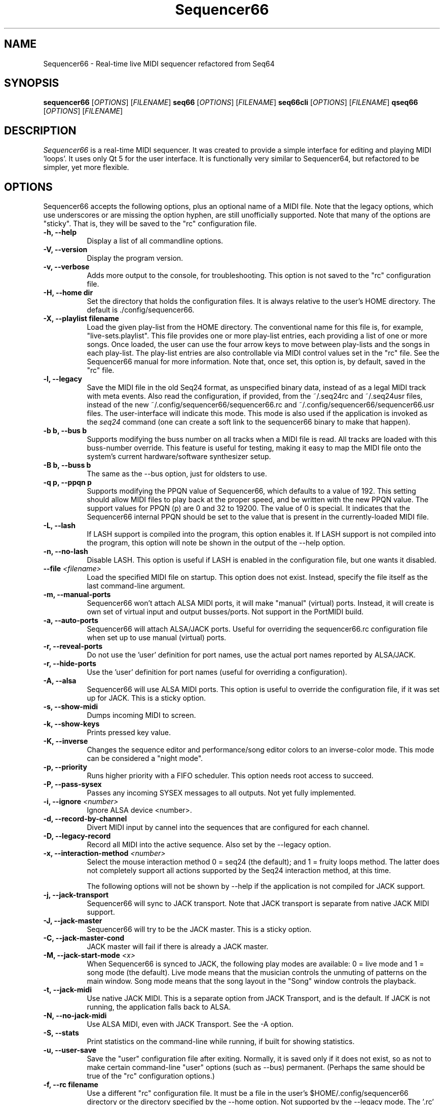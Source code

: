 .TH Sequencer66 "Sept 24 2019" "Version 0.90.1" "Seq66 Manual Page"

.SH NAME
Sequencer66 - Real-time live MIDI sequencer refactored from Seq64

.SH SYNOPSIS
.B sequencer66
[\fIOPTIONS\fP] [\fIFILENAME\fP]
.B seq66
[\fIOPTIONS\fP] [\fIFILENAME\fP]
.B seq66cli
[\fIOPTIONS\fP] [\fIFILENAME\fP]
.B qseq66
[\fIOPTIONS\fP] [\fIFILENAME\fP]

.SH DESCRIPTION
.PP
\fISequencer66\fP is a real-time MIDI sequencer. It was created to
provide a simple interface for editing and playing MIDI 'loops'.
It uses only Qt 5 for the user interface.  It is functionally very
similar to Sequencer64, but refactored to be simpler, yet more flexible.

.SH OPTIONS
Sequencer66 accepts the following options, plus an optional name of
a MIDI file. Note that the legacy options, which use underscores or
are missing the option hyphen, are still unofficially supported.
Note that many of the options are "sticky".  That is, they will
be saved to the "rc" configuration file.

.TP 8
.B  \-h, \-\-help
Display a list of all commandline options.

.TP 8
.B  \-V, \-\-version
Display the program version.

.TP 8
.B  \-v, \-\-verbose
Adds more output to the console, for troubleshooting.  This option
is not saved to the "rc" configuration file.

.TP 8
.B  \-H, \-\-home dir
Set the directory that holds the configuration files.  It is always
relative to the user's HOME directory.  The default is ./config/sequencer66.

.TP 8
.B  \-X, \-\-playlist filename
Load the given play-list from the HOME directory.  The conventional name for
this file is, for example, "live-sets.playlist".
This file provides one or more play-list
entries, each providing a list of one or more songs.  Once loaded, the
user can use the four arrow keys to move between play-lists and the songs
in each play-list.  The play-list entries are also controllable via MIDI
control values set in the "rc" file.  See the Sequencer66 manual for
more information.  Note that, once set, this option is, by default, saved
in the "rc" file.

.TP 8
.B  \-l, \-\-legacy
Save the MIDI file in the old Seq24 format, as unspecified
binary data, instead of as a legal MIDI track with meta events.
Also read the configuration, if provided, from the ~/.seq24rc and ~/.seq24usr
files, instead of the new ~/.config/sequencer66/sequencer66.rc and
~/.config/sequencer66/sequencer66.usr files.  The user-interface will indicate
this mode.  This mode is also used if the application is invoked as the
\fIseq24\fP command (one can create a soft link to the sequencer66 binary to
make that happen).

.TP 8
.B \-b b, \-\-bus b
Supports modifying the buss number on all tracks when a MIDI file
is read.  All tracks are loaded with this buss-number override.  This feature
is useful for testing, making it easy to map the MIDI file onto the system's
current hardware/software synthesizer setup.

.TP 8
.B \-B b, \-\-buss b
The same as the --bus option, just for oldsters to use.

.TP 8
.B \-q p, \-\-ppqn p
Supports modifying the PPQN value of Sequencer66, which defaults
to a value of 192.  This setting should allow MIDI files to play back at the
proper speed, and be written with the new PPQN value.  The support values for
PPQN (p) are 0 and 32 to 19200.  The value of 0 is special.  It indicates
that the Sequencer66 internal PPQN should be set to the value that
is present in the currently-loaded MIDI file.

.TP 8
.B \-L, \-\-lash
If LASH support is compiled into the program, this option
enables it.
If LASH support is not compiled into the program, this option will note
be shown in the output of the --help option.

.TP 8
.B \-n, \-\-no-lash
Disable LASH.  This option is useful if LASH is enabled in the configuration
file, but one wants it disabled.

.TP 8
.B \-\-file \fI<filename>\fP
Load the specified MIDI file on startup.
This option does not exist.
Instead, specify the file itself as the last command-line argument.

.TP 8
.B \-m, \-\-manual-ports
Sequencer66 won't attach ALSA MIDI ports, it will make "manual" (virtual) ports.
Instead, it will create is own set of virtual input and output busses/ports.
Not support in the PortMIDI build.

.TP 8
.B \-a, \-\-auto-ports
Sequencer66 will attach ALSA/JACK ports.  Useful for overriding the
sequencer66.rc configuration file when set up to use manual (virtual) ports.

.TP 8
.B \-r, \-\-reveal-ports
Do not use the 'user' definition for port names, use the actual
port names reported by ALSA/JACK.

.TP 8
.B \-r, \-\-hide-ports
Use the 'user' definition for port names (useful for overriding a
configuration).

.TP 8
.B \-A, \-\-alsa
Sequencer66 will use ALSA MIDI ports.  This option is useful to override the
configuration file, if it was set up for JACK.  This is a sticky option.

.TP 8
.B \-s, \-\-show-midi
Dumps incoming MIDI to screen.

.TP 8
.B \-k, \-\-show-keys
Prints pressed key value.

.TP 8
.B \-K, \-\-inverse
Changes the sequence editor and performance/song editor colors to an
inverse-color mode.  This mode can be considered a "night mode".

.TP 8
.B \-p, \-\-priority
Runs higher priority with a FIFO scheduler.
This option needs root access to succeed.

.TP 8
.B \-P, \-\-pass-sysex
Passes any incoming SYSEX messages to all outputs.
Not yet fully implemented.

.TP 8
.B \-i, \-\-ignore \fI<number>\fP
Ignore ALSA device <number>.

.TP 8
.B \-d, \-\-record-by-channel
Divert MIDI input by cannel into the sequences that are configured for
each channel.

.TP 8
.B \-D, \-\-legacy-record
Record all MIDI into the active sequence.  Also set by the --legacy
option.

.TP 8
.B \-x, \-\-interaction-method \fI<number>\fP
Select the mouse interaction method
0 = seq24 (the default); and 1 = fruity loops method.
The latter does not completely support all actions supported by the Seq24
interaction method, at this time.

The following options will not be shown by --help if the application is
not compiled for JACK support.

.TP 8
.B \-j, \-\-jack-transport
Sequencer66 will sync to JACK transport.  Note that JACK transport is separate
from native JACK MIDI support.

.TP 8
.B \-J, \-\-jack-master
Sequencer66 will try to be the JACK master.  This is a sticky option.

.TP 8
.B \-C, \-\-jack-master-cond
JACK master will fail if there is already a JACK master.

.TP 8
.B \-M, \-\-jack-start-mode \fI<x>\fP
When Sequencer66 is synced to JACK, the following play modes are available:
0 = live mode and 1 = song mode (the default).  Live mode means that
the musician controls the unmuting of patterns on the main window.  Song mode
means that the song layout in the "Song" window controls the playback.

.TP 8
.B \-t, \-\-jack-midi
Use native JACK MIDI.  This is a separate option from JACK Transport, and is
the default.  If JACK is not running, the application falls back to ALSA.

.TP 8
.B \-N, \-\-no-jack-midi
Use ALSA MIDI, even with JACK Transport.  See the -A option.

.TP 8
.B \-S, \-\-stats
Print statistics on the command-line while running, if built for
showing statistics.

.TP 8
.B \-u, \-\-user-save
Save the "user" configuration file after exiting.  Normally, it is saved
only if it does not exist, so as not to make certain command-line "user"
options (such as --bus) permanent.  (Perhaps the same should be true of the
"rc" configuration options.)

.TP 8
.B \-f, \-\-rc filename
Use a different "rc" configuration file.  It must be a file in the user's
$HOME/.config/sequencer66 directory or the directory specified by the --home
option.  Not supported by the --legacy mode.  The '.rc' extension is added if
no extension is present in the filename.

.TP 8
.B \-F, \-\-usr filename
Use a different "usr" configuration file.  It must be a file in the user's
$HOME/.config/sequencer66 directory or the directory specified by the --home
option.  Not supported by the --legacy mode.  The '.usr' extension is added if
no extension is present in the filename.
.TP 8
.B \-c, \-\-config basename
Use a different configuration file base name for the 'rc' and 'usr' files.
For example, one can specify a full configuration for "testing", for "jack",
or for "alsa".
.TP 8
.B \-o, \-\-option opvalue
Provides additional options, including the no-GUI version of
Sequencer66.  Here are the opvalues supported:

daemonize     Makes this application fork to the background.
no-daemonize  Makes this application not fork to the background.
log=filename  Redirect console output to a log file in the
              --home directory [$HOME/.config/sequencer66].
wid=3x2,f     Sets up for multiple main windows, to show
              multiple sets in a grid of patterns panels.
sets=RxC      Modifies the rows and columns in a set from the
              default of 4x8.  Supported values of R are 4 to 8,
              and C can range from 8 to 12. If not 4x8, seq66 is
              in 'variset' mode. Affects mute groups, too.
scale=x       Scales the main window size, from 0.5 to 3.0.
              A value of 0.75 is useful when using
              "-o wid=2x2 -o sets=8x8", though the pattern
              labelling is mildly distorted.

.SH FILES
\fB$HOME\fP/.config/sequencer66.rc stores the main configuration settings for
Sequencer66.  If it does not exist, it will be generated when Sequencer66
exits.  If it does exist, it will be rewritten with the current configuration
of Sequencer66.  Many, or most, of the command-line options are "sticky", in
that they will be written to the configuration file.

\fB$HOME\fP/.config/sequencer66.usr stores the MIDI-configuration settings and
some of the user-interface settings for Sequencer66.  If it does not
exist, it will be generated with a minimal configuration when Sequencer66
exits.  If it does exist, it will be rewritten with the current configuration
of Sequencer66.  Note that the --legacy option causes the old
configuration-file names to be used.

.SH BUGS
Sequencer66 has them.  See 
.UR https://github.com/ahlstromcj/sequencer66/issues
for the reported bugs.  We take pride in hiding a few more :-D.

.SH SUGGESTIONS AND BUG REPORTS
Any bugs found should be reported to the upstream author and/or package 
maintainer.  See the link in the previous section.

.SH HOMEPAGE
.UR https://github.com/ahlstromcj/sequencer66/

.SH OTHER INFO
--ppqn works, but be aware that it may have bugs.  If a MIDI file is re-saved,
--ppqn is also saved.  If no JACK/LASH options are shown above, they were
disabled in the build configuration.

The current Sequencer66 project homepage is a simple git repository at the
https://github.com/ahlstromcj/sequencer66.git URL.
Up-to-date and more comprehensive instructions can be found in the project at
the https://github.com/ahlstromcj/sequencer66-doc.git URL.

The old Seq24 project homepage is at <http://www.filter24.org/seq24/>, and the
new one is at <https://edge.launchpad.net/seq24/>.  It is released under the
GNU GPL license.  Sequencer66 is also released under the GNU GPL license.

.SH SEE ALSO
There are no man-pages yet for the "rc" and "usr" configuration files.
However, when Sequencer66 is first run, these files are saved in
$HOME/.config/sequencer66, and they are fairly self-documenting.

.SH AUTHOR
Sequencer66 was written by Chris Ahlstrom <ahlstromcj@gmail.com>, with
contributions from Tim Deagan <tim@deagan.net>, Daniel Appelt
<daniel.appelt@gmail.com>, 0rel, layk, and many others.
Seq24 was originally written by Rob C. Buse <seq24@filter24.org> and the
Seq24 team at LaunchPad.

This manual page was written by
Dana Olson <seq24@ubuntustudio.com>
with additions from
Guido Scholz <guido.scholz@bayernline.de>
and
Chris Ahlstrom <ahlstromcj@gmail.com>.

